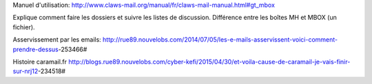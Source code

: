 Manuel d'utilisation:
http://www.claws-mail.org/manual/fr/claws-mail-manual.html#gt_mbox

Explique comment faire les dossiers et suivre les listes de discussion.
Différence entre les boîtes MH et MBOX (un fichier).

Asservissement par les emails:
http://rue89.nouvelobs.com/2014/07/05/les-e-mails-asservissent-voici-comment-prendre-dessus-253466#

Histoire caramail.fr
http://blogs.rue89.nouvelobs.com/cyber-kefi/2015/04/30/et-voila-cause-de-caramail-je-vais-finir-sur-nrj12-234518#
